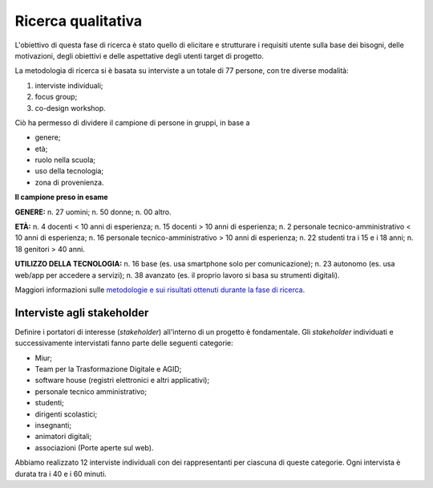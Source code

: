 .. _ricerca-qualitativa:

Ricerca qualitativa
===================

L'obiettivo di questa fase di ricerca è stato quello di elicitare e
strutturare i requisiti utente sulla base dei bisogni, delle
motivazioni, degli obiettivi e delle aspettative degli utenti target di
progetto.

La metodologia di ricerca si è basata su interviste a un totale di 77
persone, con tre diverse modalità:

1. interviste individuali;

2. focus group;

3. co-design workshop.

Ciò ha permesso di dividere il campione di persone in gruppi, in base a

-  genere;

-  età;

-  ruolo nella scuola;

-  uso della tecnologia;

-  zona di provenienza.

.. admonition:: deepening
   :class: admonition-deepening admonition-display-page name-deepening
   :name: approfondimento

**Il campione preso in esame**                                         
                                                                  
**GENERE:**                                                           
n. 27 uomini;                                                         
n. 50 donne;                                                          
n. 00 altro.                                                          
                                                                      
**ETÀ:**                                                              
n. 4 docenti < 10 anni di esperienza;                                 
n. 15 docenti > 10 anni di esperienza;                                
n. 2 personale tecnico-amministrativo < 10 anni di esperienza;        
n. 16 personale tecnico-amministrativo > 10 anni di esperienza;       
n. 22 studenti tra i 15 e i 18 anni;                                  
n. 18 genitori > 40 anni.                                             
                                                                      
**UTILIZZO DELLA TECNOLOGIA:**                                        
n. 16 base (es. usa smartphone solo per comunicazione);               
n. 23 autonomo (es. usa web/app per accedere a servizi);              
n. 38 avanzato (es. il proprio lavoro si basa su strumenti digitali). 

Maggiori informazioni sulle `metodologie e sui risultati ottenuti
durante la fase di
ricerca <https://docs.google.com/presentation/d/1lelBDDv-VyqK6WE7GLnFp7K0PgZaSxJmMpPoTOp5txw/edit?usp=sharing>`__.

.. _interviste-agli-stakeholder:

Interviste agli stakeholder
---------------------------

Definire i portatori di interesse (*stakeholder*) all'interno di un
progetto è fondamentale. Gli *stakeholder* individuati e successivamente
intervistati fanno parte delle seguenti categorie:

-  Miur;

-  Team per la Trasformazione Digitale e AGID;

-  software house (registri elettronici e altri applicativi);

-  personale tecnico amministrativo;

-  studenti;

-  dirigenti scolastici;

-  insegnanti;

-  animatori digitali;

-  associazioni (Porte aperte sul web).

Abbiamo realizzato 12 interviste individuali con dei rappresentanti per
ciascuna di queste categorie. Ogni intervista è durata tra i 40 e i 60
minuti.
